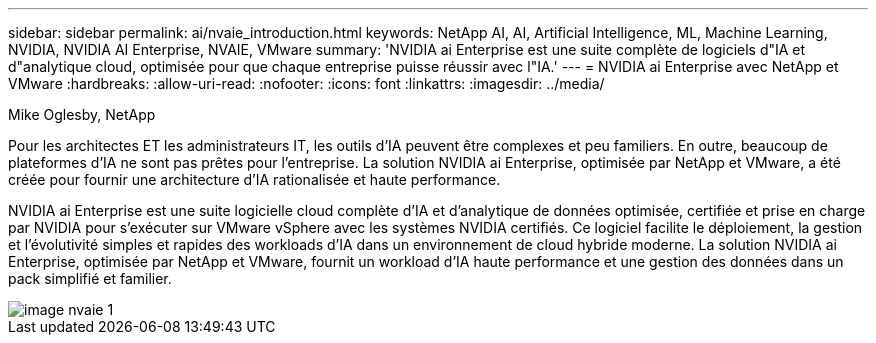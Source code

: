 ---
sidebar: sidebar 
permalink: ai/nvaie_introduction.html 
keywords: NetApp AI, AI, Artificial Intelligence, ML, Machine Learning, NVIDIA, NVIDIA AI Enterprise, NVAIE, VMware 
summary: 'NVIDIA ai Enterprise est une suite complète de logiciels d"IA et d"analytique cloud, optimisée pour que chaque entreprise puisse réussir avec l"IA.' 
---
= NVIDIA ai Enterprise avec NetApp et VMware
:hardbreaks:
:allow-uri-read: 
:nofooter: 
:icons: font
:linkattrs: 
:imagesdir: ../media/


Mike Oglesby, NetApp

[role="lead"]
Pour les architectes ET les administrateurs IT, les outils d'IA peuvent être complexes et peu familiers. En outre, beaucoup de plateformes d'IA ne sont pas prêtes pour l'entreprise. La solution NVIDIA ai Enterprise, optimisée par NetApp et VMware, a été créée pour fournir une architecture d'IA rationalisée et haute performance.

NVIDIA ai Enterprise est une suite logicielle cloud complète d'IA et d'analytique de données optimisée, certifiée et prise en charge par NVIDIA pour s'exécuter sur VMware vSphere avec les systèmes NVIDIA certifiés. Ce logiciel facilite le déploiement, la gestion et l'évolutivité simples et rapides des workloads d'IA dans un environnement de cloud hybride moderne. La solution NVIDIA ai Enterprise, optimisée par NetApp et VMware, fournit un workload d'IA haute performance et une gestion des données dans un pack simplifié et familier.

image::nvaie_image1.png[image nvaie 1]
